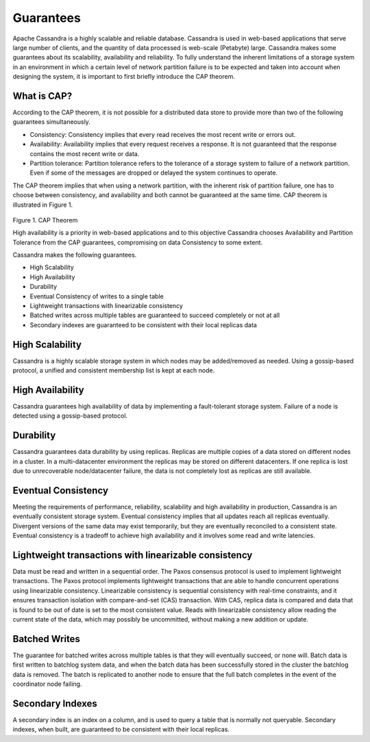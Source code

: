 .. Licensed to the Apache Software Foundation (ASF) under one
.. or more contributor license agreements.  See the NOTICE file
.. distributed with this work for additional information
.. regarding copyright ownership.  The ASF licenses this file
.. to you under the Apache License, Version 2.0 (the
.. "License"); you may not use this file except in compliance
.. with the License.  You may obtain a copy of the License at
..
..     http://www.apache.org/licenses/LICENSE-2.0
..
.. Unless required by applicable law or agreed to in writing, software
.. distributed under the License is distributed on an "AS IS" BASIS,
.. WITHOUT WARRANTIES OR CONDITIONS OF ANY KIND, either express or implied.
.. See the License for the specific language governing permissions and
.. limitations under the License.

.. _guarantees:

Guarantees
==============
Apache Cassandra is a highly scalable and reliable database.  Cassandra is used in web-based applications that serve large number of clients, and the quantity of data processed is web-scale (Petabyte) large.  Cassandra makes some guarantees about its scalability, availability and reliability. To fully understand the inherent limitations of a storage system in an environment in which a certain level of network partition failure is to be expected and taken into account when designing the system, it is important to first briefly  introduce the CAP theorem.

What is CAP?
^^^^^^^^^^^^^
According to the CAP theorem, it is not possible for a distributed data store to provide more than two of the following guarantees simultaneously.

- Consistency: Consistency implies that every read receives the most recent write or errors out.
- Availability: Availability implies that every request receives a response. It is not guaranteed that the response contains the most recent write or data.
- Partition tolerance: Partition tolerance refers to the tolerance of a storage system to failure of a network partition.  Even if some of the messages are dropped or delayed the system continues to operate.

The CAP theorem implies that when using a network partition, with the inherent risk of partition failure, one has to choose between consistency, and availability and both cannot be guaranteed at the same time. CAP theorem is illustrated in Figure 1.

.. figure:: Figure_1_guarantees.jpg

Figure 1. CAP Theorem

High availability is a priority in web-based applications and to this objective Cassandra chooses Availability and Partition Tolerance from the CAP guarantees, compromising on data Consistency to some extent.

Cassandra makes the following guarantees.

- High Scalability
- High Availability
- Durability
- Eventual Consistency of writes to a single table
- Lightweight transactions with linearizable consistency
- Batched writes across multiple tables are guaranteed to succeed completely or not at all
- Secondary indexes are guaranteed to be consistent with their local replicas data

High Scalability
^^^^^^^^^^^^^^^^^
Cassandra is a highly scalable storage system in which nodes may be added/removed as needed. Using a gossip-based protocol, a unified and consistent membership list is kept at each node.

High Availability
^^^^^^^^^^^^^^^^^^^
Cassandra guarantees high availability of data by implementing a fault-tolerant storage system. Failure of a node is detected using a gossip-based protocol.

Durability
^^^^^^^^^^^^
Cassandra guarantees data durability by using replicas. Replicas are multiple copies of a data stored on different nodes in a cluster. In a multi-datacenter environment the replicas may be stored on different datacenters. If one replica is lost due to unrecoverable node/datacenter failure, the data is not completely lost as replicas are still available.

Eventual Consistency
^^^^^^^^^^^^^^^^^^^^^^
Meeting the requirements of performance, reliability, scalability and high availability in production, Cassandra is an eventually consistent storage system. Eventual consistency implies that all updates reach all replicas eventually. Divergent versions of the same data may exist temporarily, but they are eventually reconciled to a consistent state. Eventual consistency is a tradeoff to achieve high availability and it involves some read and write latencies.

Lightweight transactions with linearizable consistency
^^^^^^^^^^^^^^^^^^^^^^^^^^^^^^^^^^^^^^^^^^^^^^^^^^^^^^^
Data must be read and written in a sequential order. The Paxos consensus protocol is used to implement lightweight transactions. The Paxos protocol implements lightweight transactions that are able to handle concurrent operations using linearizable consistency. Linearizable consistency is sequential consistency with real-time constraints, and it ensures transaction isolation with compare-and-set (CAS) transaction. With CAS, replica data is compared and data that is found to be out of date is set to the most consistent value. Reads with linearizable consistency allow reading the current state of the data, which may possibly be uncommitted, without making a new addition or update.

Batched Writes
^^^^^^^^^^^^^^^

The guarantee for batched writes across multiple tables is that they will eventually succeed, or none will.  Batch data is first written to batchlog system data, and when the batch data has been successfully stored in the cluster the batchlog data is removed.  The batch is replicated to another node to ensure that the full batch completes in the event of the coordinator node failing.

Secondary Indexes
^^^^^^^^^^^^^^^^^^
A secondary index is an index on a column, and is used to query a table that is normally not queryable. Secondary indexes, when built, are guaranteed to be consistent with their local replicas.
